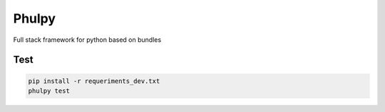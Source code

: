 Phulpy
======

Full stack framework for python based on bundles

Test
~~~~

.. code:: bash

    pip install -r requeriments_dev.txt
    phulpy test
